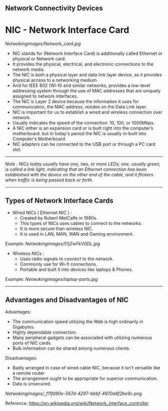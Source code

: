 **  Network Connectivity Devices

* NIC - Network Interface Card

[[Netwokingimages/Network_card.jpg]]

- NIC stands for (Network Interface Card) is additionally called Ethernet or physical or Network card.
- It provides the physical, electrical, and electronic connections to the network media.
- The NIC is both a physical layer and data link layer device, as it provides physical access to a networking medium 
- And for IEEE 802 (Wi-fi) and similar networks, provides a low-level addressing system through the use of MAC addresses that are uniquely assigned to network interfaces.
- The NIC is Layer 2 device because the information it uses for communication, the MAC address, resides on the Data Link layer.
- NIC is important for us to establish a wired and wireless connection over network.
- Usually indicates the speed of the connection: 10, 100, or 1000Mbps.
- A NIC either is an expansion card or is built right into the computer’s motherboard. but in today's period the NIC is usually in-built into Computer's Motherboard.
- NIC adapters can be connected to the USB port or through a PC card slot.

-----------------------------------------------------------------------------------------------------------------------------------------------------------------------------------------------------------------------------

/Note : NICs today usually have one, two, or more LEDs; one, usually green, is called a link light, indicating that an Ethernet connection has been established with the device on the
       other end of the cable, and it flickers when traffic is being passed back or forth./

-----------------------------------------------------------------------------------------------------------------------------------------------------------------------------------------------------------------------------

** Types of Network Interface Cards

- Wired NICs ( Ethernet NIC ) :
   - Created by Robert MetCalfe in 1980s.
   - This types of NICs uses cables to connect to the networks.
   - It is more secure than wireless NIC.
   - It is used in LAN, MAN, WAN and Gaming environment.

Example: [[Netwokingimages/51jZwFkV0DL.jpg]]

- Wireless NICs :
   - Uses radio signals to connect to the network.
   - Commonly use for Wi-fi connections.
   - Portable and built it into devices like laptops & Phones.

Example: [[Netwokingimages/laptop-parts.jpg]]
-----------------------------------------------------------------------------------------------------------------------------------------------------------------------------------------------------------------------------

** Advantages and Disadvantages of NIC
Advantages:
- The communication speed utilizing the Web is high ordinarily in Gigabytes.
- Highly dependable connection.
- Many peripheral gadgets can be associated with utilizing numerous ports of NIC cards.
- Bulk information can be shared among numerous clients.

Disadvantages:
- Badly arranged in case of wired cable NIC, because it isn’t versatile like a remote router
- The arrangement ought to be appropriate for superior communication.
- Data is unsecured.


[[Netwokingimages/_f11fd90e-567d-4297-bbbf-4970a6f2be9c.png]]


Reference: https://en.wikipedia.org/wiki/Network_interface_controller
